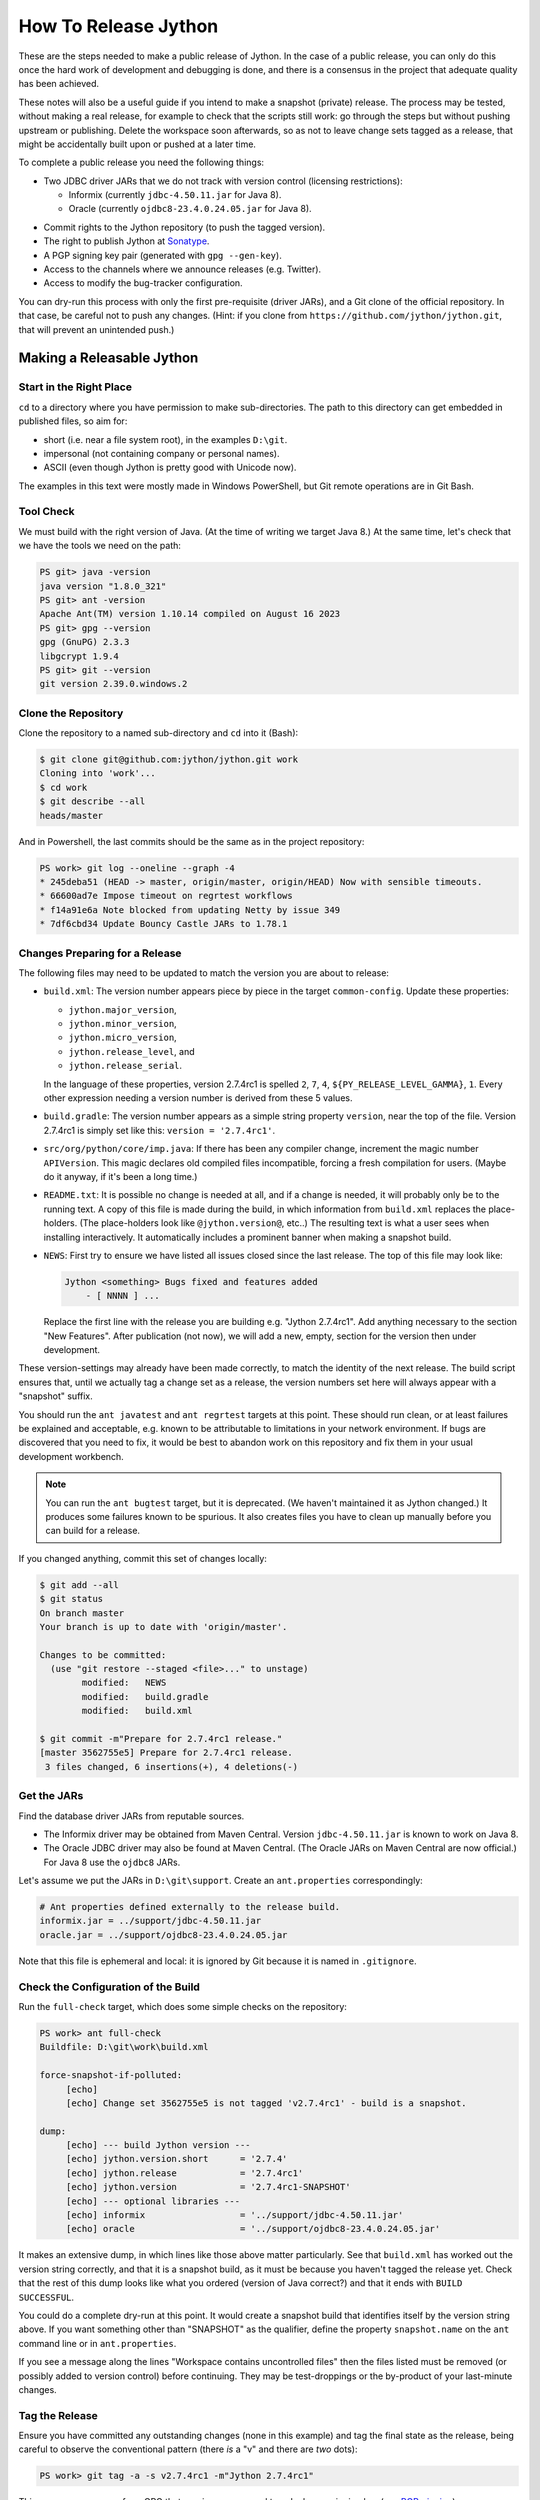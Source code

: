 =====================
How To Release Jython
=====================

These are the steps needed to make a public release of Jython.
In the case of a public release,
you can only do this once the hard work of development and debugging is done,
and there is a consensus in the project that adequate quality has been achieved.

These notes will also be a useful guide if you intend to make a snapshot (private) release.
The process may be tested, without making a real release,
for example to check that the scripts still work:
go through the steps but without pushing upstream or publishing.
Delete the workspace soon afterwards,
so as not to leave change sets tagged as a release,
that might be accidentally built upon or pushed at a later time.

To complete a public release you need the following things:

* Two JDBC driver JARs that we do not track with version control (licensing restrictions):

  * Informix (currently ``jdbc-4.50.11.jar`` for Java 8).
  * Oracle (currently ``ojdbc8-23.4.0.24.05.jar`` for Java 8).

.. Padding. See https://github.com/sphinx-doc/sphinx/issues/2258

* Commit rights to the Jython repository (to push the tagged version).
* The right to publish Jython at Sonatype_.
* A PGP signing key pair (generated with ``gpg --gen-key``).
* Access to the channels where we announce releases (e.g. Twitter).
* Access to modify the bug-tracker configuration.

You can dry-run this process with only the first pre-requisite (driver JARs),
and a Git clone of the official repository.
In that case, be careful not to push any changes.
(Hint: if you clone from ``https://github.com/jython/jython.git``,
that will prevent an unintended push.)

.. _Sonatype: https://oss.sonatype.org


Making a Releasable Jython
==========================

Start in the Right Place
------------------------

``cd`` to a directory where you have permission to make sub-directories.
The path to this directory can get embedded in published files,
so aim for:

* short (i.e. near a file system root), in the examples ``D:\git``.
* impersonal (not containing company or personal names).
* ASCII (even though Jython is pretty good with Unicode now).

The examples in this text were mostly made in Windows PowerShell,
but Git remote operations are in Git Bash.


Tool Check
----------

We must build with the right version of Java.
(At the time of writing we target Java 8.)
At the same time, let's check that we have the tools we need on the path:

..  code-block:: ps1con

    PS git> java -version
    java version "1.8.0_321"
    PS git> ant -version
    Apache Ant(TM) version 1.10.14 compiled on August 16 2023
    PS git> gpg --version
    gpg (GnuPG) 2.3.3
    libgcrypt 1.9.4
    PS git> git --version
    git version 2.39.0.windows.2


Clone the Repository
--------------------

Clone the repository to a named sub-directory and ``cd`` into it (Bash):

..  code-block:: bash

    $ git clone git@github.com:jython/jython.git work
    Cloning into 'work'...
    $ cd work
    $ git describe --all
    heads/master

And in Powershell,
the last commits should be the same as in the project repository:

..  code-block:: ps1con

    PS work> git log --oneline --graph -4
    * 245deba51 (HEAD -> master, origin/master, origin/HEAD) Now with sensible timeouts.
    * 66600ad7e Impose timeout on regrtest workflows
    * f14a91e6a Note blocked from updating Netty by issue 349
    * 7df6cbd34 Update Bouncy Castle JARs to 1.78.1

.. _changes-preparing-for-a-release:

Changes Preparing for a Release
-------------------------------

The following files may need to be updated to match the version you are about to release:

* ``build.xml``: The version number appears piece by piece in the target ``common-config``.
  Update these properties:

  * ``jython.major_version``,
  * ``jython.minor_version``,
  * ``jython.micro_version``,
  * ``jython.release_level``, and
  * ``jython.release_serial``.

  In the language of these properties,
  version 2.7.4rc1 is spelled ``2``, ``7``, ``4``, ``${PY_RELEASE_LEVEL_GAMMA}``, ``1``.
  Every other expression needing a version number is derived from these 5 values.
* ``build.gradle``: The version number appears as a simple string property ``version``,
  near the top of the file.
  Version 2.7.4rc1 is simply set like this: ``version = '2.7.4rc1'``.
* ``src/org/python/core/imp.java``: If there has been any compiler change,
  increment the magic number ``APIVersion``.
  This magic declares old compiled files incompatible, forcing a fresh compilation for users.
  (Maybe do it anyway, if it's been a long time.)
* ``README.txt``: It is possible no change is needed at all,
  and if a change is needed, it will probably only be to the running text.
  A copy of this file is made during the build,
  in which information from ``build.xml`` replaces the place-holders.
  (The place-holders look like ``@jython.version@``, etc..)
  The resulting text is what a user sees when installing interactively.
  It automatically includes a prominent banner when making a snapshot build.
* ``NEWS``: First try to ensure we have listed all issues closed since the last release.
  The top of this file may look like:

  ..  code-block:: text

      Jython <something> Bugs fixed and features added
          - [ NNNN ] ...

  Replace the first line with the release you are building
  e.g. "Jython 2.7.4rc1".
  Add anything necessary to the section "New Features".
  After publication (not now),
  we will add a new, empty, section for the version then under development.

These version-settings may already have been made correctly,
to match the identity of the next release.
The build script ensures that, until we actually tag a change set as a release,
the version numbers set here will always appear with a "snapshot" suffix.

You should run the ``ant javatest`` and ``ant regrtest`` targets at this point.
These should run clean, or at least failures be explained and acceptable,
e.g. known to be attributable to limitations in your network environment.
If bugs are discovered that you need to fix,
it would be best to abandon work on this repository and
fix them in your usual development workbench.

..  note:: You can run the ``ant bugtest`` target, but it is deprecated.
    (We haven't maintained it as Jython changed.)
    It produces some failures known to be spurious.
    It also creates files you have to clean up manually before you can build for a release.

If you changed anything, commit this set of changes locally:

..  code-block:: bash

    $ git add --all
    $ git status
    On branch master
    Your branch is up to date with 'origin/master'.

    Changes to be committed:
      (use "git restore --staged <file>..." to unstage)
            modified:   NEWS
            modified:   build.gradle
            modified:   build.xml

    $ git commit -m"Prepare for 2.7.4rc1 release."
    [master 3562755e5] Prepare for 2.7.4rc1 release.
     3 files changed, 6 insertions(+), 4 deletions(-)


Get the JARs
------------

Find the database driver JARs from reputable sources.

* The Informix driver may be obtained from Maven Central.
  Version ``jdbc-4.50.11.jar`` is known to work on Java 8.

* The Oracle JDBC driver may also be found at Maven Central.
  (The Oracle JARs on Maven Central are now official.)
  For Java 8 use the ``ojdbc8`` JARs.

Let's assume we put the JARs in ``D:\git\support``.
Create an ``ant.properties`` correspondingly:

..  code-block:: properties

    # Ant properties defined externally to the release build.
    informix.jar = ../support/jdbc-4.50.11.jar
    oracle.jar = ../support/ojdbc8-23.4.0.24.05.jar

Note that this file is ephemeral and local:
it is ignored by Git because it is named in ``.gitignore``.


Check the Configuration of the Build
------------------------------------

Run the ``full-check`` target, which does some simple checks on the repository:

..  code-block:: ps1con

    PS work> ant full-check
    Buildfile: D:\git\work\build.xml

    force-snapshot-if-polluted:
         [echo]
         [echo] Change set 3562755e5 is not tagged 'v2.7.4rc1' - build is a snapshot.

    dump:
         [echo] --- build Jython version ---
         [echo] jython.version.short      = '2.7.4'
         [echo] jython.release            = '2.7.4rc1'
         [echo] jython.version            = '2.7.4rc1-SNAPSHOT'
         [echo] --- optional libraries ---
         [echo] informix                  = '../support/jdbc-4.50.11.jar'
         [echo] oracle                    = '../support/ojdbc8-23.4.0.24.05.jar'

It makes an extensive dump,
in which lines like those above matter particularly.
See that ``build.xml`` has worked out the version string correctly,
and that it is a snapshot build,
as it must be because you haven't tagged the release yet.
Check that the rest of this dump looks like what you ordered
(version of Java correct?)
and that it ends with ``BUILD SUCCESSFUL``.

You could do a complete dry-run at this point.
It would create a snapshot build that identifies itself by the version string above.
If you want something other than "SNAPSHOT" as the qualifier,
define the property ``snapshot.name`` on the ``ant`` command line or in ``ant.properties``.

If you see a message along the lines "Workspace contains uncontrolled files"
then the files listed must be removed (or possibly added to version control) before continuing.
They may be test-droppings or the by-product of your last-minute changes.


Tag the Release
---------------

Ensure you have committed any outstanding changes (none in this example)
and tag the final state as the release,
being careful to observe the conventional pattern
(there *is* a "v" and there are *two* dots):

..  code-block:: ps1con

    PS work> git tag -a -s v2.7.4rc1 -m"Jython 2.7.4rc1"

This may open a pop-up from GPG
that requires a password to unlock your signing key
(see `PGP-signing`_).

Note that ``git tag -a`` creates a sort of commit.
It will need to be pushed eventually,
but the current state of your repository is still at the change set tagged.
If something goes wrong after this point but before the eventual push to the repository,
that requires changes and a fresh commit,
it is possible to delete the tag with ``git tag -d v2.7.4b2``,
and make it again at the new tip when you're ready.
The Git book explains why you should not `delete a tag after the push`_.

We follow CPython in signing the tag with GPG as indicated in :pep:`101`
and the `CPython release-tools`_.
See the section :ref:`PGP-signing` for how to generate a key.
(If you are doing a dry-run you can avoid the signing by dropping the `-s` option.)

As explained in `signing Git commits with GPG`_,
``gpg`` as supplied with *Git for Windows*
and *GnuPG for Windows* disagree about the location of your keys.
In order for signing to work,
it may be necessary to prepare your installation of Git (one time only)
to select the full version of *GnuPG for Windows* as follows.

..  code-block:: ps1con

    git config --global gpg.program $env:localappdata\gnupg\bin\gpg.exe


.. _signing Git commits with GPG: https://jamesmckay.net/2016/02/signing-git-commits-with-gpg-on-windows/
.. _CPython release-tools: https://github.com/python/release-tools
.. _delete a tag after the push: https://git-scm.com/docs/git-tag#_discussion


Ant Build for Release
---------------------

Run the ``full-check`` target again:

..  code-block:: ps1con

    PS work> ant full-check
    Buildfile: D:\git\work\build.xml

         [echo] Build is for release of 2.7.4rc1.

         [echo] jython.version            = '2.7.4rc1'

This time the script confirms it is a release
and the version appears without the "SNAPSHOT" qualifier.

If all remains well with the properties dumped, run the ``full-build`` target.
This outputs the same dump as ``full-check`` and goes on to build the release artifacts.
``build.xml`` does not force a snapshot build on you now
because the source tree is clean and the tag corresponds to the version.

The artifacts of interest are produced in the ``./dist`` directory and they are:

#. ``jython.jar``
#. ``jython-installer.jar``
#. ``jython-standalone.jar``
#. ``sources.jar``
#. ``javadoc.jar``

..  note:: At the time of writing, the ``javadoc`` sub-target produces many warnings.
    Java 8 is much stricter than Java 7 about correct Javadoc.
    These are not fatal to the build:
    they are a sign that our documentation is a bit shabby (and always was secretly).


Gradle Build for Release
------------------------

We can also build a slim JAR (one *not* containing its dependencies) using Gradle.
The Gradle build was released experimentally in Jython 2.7.2.
Now users have a little experience using this JAR for applications,
we consider it a normal part of the build.

Gradle operates a build entirely parallel to the Ant build,
where everything is regenerated from source,
working in folder ``./build2``.

..  code-block:: ps1con

    PS work> .\gradlew --console=plain publish
    > Task :generateVersionInfo
    This build is for v2.7.4rc1.

    > Task :generateGrammarSource
    ...
    > Task :compileJava
    > Task :expose
    > Task :mergeExposed
    > Task :mergePythonLib
    > Task :copyLib
    > Task :processResources
    > Task :classes
    > Task :pycompile
    > Task :jar
    > Task :generateMetadataFileForMainPublication
    > Task :generatePomFileForMainPublication
    > Task :javadoc
    ...
    > Task :javadocJar
    > Task :sourcesJar
    > Task :publishMainPublicationToStagingRepoRepository
    > Task :publish

    BUILD SUCCESSFUL in 10m 10s
    16 actionable tasks: 16 executed

Don't worry, this doesn't actually *publish* Jython.
When the build finishes, a JAR that is potentially fit to publish,
and its subsidiary artifacts (source, javadoc, checksums),
will have been created in ``./build2/stagingRepo/org/python/jython-slim/2.7.4rc1``.

It can also be "published" to your local Maven cache (usually ``~/.m2/repository``
with the task ``publishMainPublicationToMavenLocal``.
This need not be done as part of a release,
but can be useful in verification using a Gradle or Maven build that references it
(see the section :ref:`jython-slim-regrtest`).

.. _test-what-you-built:

Test what you built
-------------------

At this point, take the stand-alone and installer JARs to an empty directory elsewhere,
and try to use them in a new shell session.
In the example, the local directory ``inst`` is chosen as the target in the installer.
Let's use Java 11, different from the version we built with.

..  code-block:: ps1con

    PS 274rc1-trial> mkdir kit
    PS 274rc1-trial> copy "D:\git\work\dist\jython*.jar" .\kit
    PS 274rc1-trial> java -jar kit\jython-installer.jar
    WARNING: An illegal reflective access operation has occurred
    ...
    DEPRECATION: A future version of pip will drop support for Python 2.7.
    ...
    Successfully installed pip-19.1 setuptools-41.0.1

It is worth checking the manifests:

..  code-block:: ps1con

    PS 274rc1-trial> jar -xf .\kit\jython-standalone.jar META-INF
    PS 274rc1-trial> cat .\META-INF\MANIFEST.MF
    Manifest-Version: 1.0
    Ant-Version: Apache Ant 1.10.14
    Created-By: 1.8.0_321-b07 (Oracle Corporation)
    Main-Class: org.python.util.jython
    Built-By: Jeff
    Automatic-Module-Name: org.python.jython2.standalone
    Implementation-Vendor: Python Software Foundation
    Implementation-Title: Jython fat jar with stdlib
    Implementation-Version: 2.7.4rc1

    Name: Build-Info
    version: 2.7.4rc1
    git-build: true
    oracle: true
    informix: true
    build-compiler: modern
    jdk-target-version: 1.8
    debug: true

And similarly in other JARs ``inst\jython.jar``, ``kit\jython-installer.jar``.


Installation ``regrtest``
^^^^^^^^^^^^^^^^^^^^^^^^^

The real test consists in running the regression tests:

..  code-block:: ps1con

    PS 274rc1-trial> inst\bin\jython -m test.regrtest -e
    == 2.7.4rc1 (tags/v2.7.4rc1:3562755e5, Jul 29 2024, 14:01:55)
    == [Java HotSpot(TM) 64-Bit Server VM (Oracle Corporation)]
    == platform: java11.0.22
    == encodings: stdin=ms936, stdout=ms936, FS=utf-8
    == locale: default=('en_GB', 'windows-1252'), actual=(None, None)
    test_grammar
    test_opcodes
    test_dict
    ...
    4 fails unexpected:
        test___all__ test_gc_jy test_import_jy test_ssl_jy

These failures are false alarms.

* ``test___all__``, ``test_gc_jy``  and ``test_import_jy`` fail,
  and others are skipped,
  because we (deliberately) do not include certain test resources.
* ``test_ssl_jy`` fails because of `bjo issue 2858`_.
* ``test_sort`` also fails intermittently on later versions of Java.

.. _bjo issue 2858: https://bugs.jython.org/issue2858


Stand-alone ``regrtest``
^^^^^^^^^^^^^^^^^^^^^^^^

The stand-alone JAR does not include the tests,
but one may run them by supplying a copy of the test modules as below.
The point of copying (only) the test directory to ``TestLib/test``,
rather than putting ``inst/Lib`` on the path,
is to ensure that other modules are tested from the stand-alone JAR itself.
There will be many failures.
When the author last tried, they were these:

..  code-block:: ps1con

    PS 274rc1-trial> copy -r inst\Lib\test TestLib\test
    PS 274rc1-trial> $env:JYTHONPATH = ".\TestLib"
    PS 274rc1-trial> java -jar kit\jython-standalone.jar -m test.regrtest -e
    == 2.7.4rc1 (tags/v2.7.4rc1:3562755e5, Jul 29 2024, 14:01:55)
    == [Java HotSpot(TM) 64-Bit Server VM (Oracle Corporation)]
    == platform: java11.0.22
    == encodings: stdin=ms936, stdout=ms936, FS=utf-8
    == locale: default=('en_GB', 'windows-1252'), actual=(None, None)
    test_grammar
    test_opcodes
    ...
    test_zlib
    test_zlib_jy
    338 tests OK.
    17 tests skipped:
        test_codecmaps_hk test_coerce_jy test_curses test_dict2java
        test_exceptions_jy test_java_integration test_java_subclasses
        test_java_visibility test_jbasic test_joverload test_jy_internals
        test_set_jy test_smtpnet test_socketserver test_subprocess
        test_urllib2net test_urllibnet
    10 skips unexpected:
        test_coerce_jy test_dict2java test_exceptions_jy
        test_java_integration test_java_subclasses test_java_visibility
        test_jbasic test_joverload test_jy_internals test_set_jy
    33 tests failed:
        test_argparse test_classpathimporter test_cmd_line
        test_cmd_line_script test_codecs_jy test_compile_jy test_email_jy
        test_email_renamed test_gc_jy test_httpservers test_import
        test_import_jy test_json test_jython_initializer
        test_jython_launcher test_lib2to3 test_linecache test_marshal
        test_os_jy test_pdb test_platform test_popen test_quopri test_repr
        test_site test_site_jy test_ssl_jy test_sys test_sys_jy
        test_threading test_urllib2 test_warnings test_zipimport_support
    33 fails unexpected:
        test_argparse test_classpathimporter test_cmd_line
        test_cmd_line_script test_codecs_jy test_compile_jy test_email_jy
        test_email_renamed test_gc_jy test_httpservers test_import
        test_import_jy test_json test_jython_initializer
        test_jython_launcher test_lib2to3 test_linecache test_marshal
        test_os_jy test_pdb test_platform test_popen test_quopri test_repr
        test_site test_site_jy test_ssl_jy test_sys test_sys_jy
        test_threading test_urllib2 test_warnings test_zipimport_support

Most of these failures are in tests that assume
the library is a real file system.
Others arise because we do not include certain JARs needed for the test.
It is necessary to pick through the failures carefully
to detect which are real.

.. note:: We could probably do this better through skips in the tests,
   sensitive to running stand-alone,
   or (widely useful) a broader interpretation of "file path" in Jython,
   reflecting the importance of the JAR file system in Java.

   We should do this occasionally, and not just when trying to release.
   Some of the failures are genuine problems,
   by chance revealed only in the stand-alone version.


.. _jython-slim-regrtest:

Slim (Gradle) ``regrtest``
^^^^^^^^^^^^^^^^^^^^^^^^^^

There is not currently a pre-prepared way to test
the Gradle-built JAR (``jython-slim``),
but it is not difficult to create something.
For this, it is necessary to publish to a local repository,
such as your personal Maven cache:

..  code-block:: ps1con

    PS work> .\gradlew --console=plain publishMainPublicationToMavenLocal

This will deliver build artifacts to
``~/.m2/repository/org/python/jython-slim/2.7.4rc1``.
One can construct an application to run with that as a dependency like this:

..  code-block:: groovy

    // Application importing the jython-slim JAR.
    plugins {
        id 'application'
    }

    repositories {
        mavenLocal()
        mavenCentral()
    }

    dependencies {
        implementation 'org.python:jython-slim:2.7.4rc1'
    }

    application {
        mainClass = 'uk.co.farowl.jython.slimdemo.RegressionTest'
    }


The following executes ``test.regrtest``
using the same local copy of the tests
prepared for the stand-alone Jython.

..  code-block:: java

    package uk.co.farowl.jython.slimdemo;
    import org.python.util.PythonInterpreter;
    public class RegressionTest {
        public static void main(String[] args) {
            try (PythonInterpreter interp = new PythonInterpreter()) {
                interp.exec("import sys, os");
                interp.exec("sys.path[0] = os.sep.join(['.', 'TestLib'])");
                interp.exec("sys.argv[1:] = ['-e']");
                interp.exec("from test import regrtest as rt");
                interp.exec("rt.main()");
            }
        }
    }

Tests have about the same success rate as for the stand-alone Jython JAR.
Notably ``test_ssl_jy`` passes here because a genuine (not wrapped)
Bouncy Castle JAR is on the path.

Tests end with a failure status under Gradle, even when all tests pass,
because ``regrtest`` calls ``sys.exit``,
which raises ``SystemExit``.
It looks like:

..  code-block:: text

    333 tests OK.
    ...
    33 tests failed:
    ...
    Exception in thread "MainThread" Traceback (most recent call last):
      File "<string>", line 1, in <module>
      File ".\TestLib\test\regrtest.py", line 521, in main
        sys.exit(surprises > 0)
    SystemExit: True

One could improve the driver program, but it is complicated to do properly.


.. _jython-push-with-tag:

Only now is it safe to ``git push``
-----------------------------------

If testing convinces you this is a build we should let loose
on an unsuspecting public,
it is time to push these changes and the tag you made
upstream to the Jython repository.
Back in the place where the release was built (and using Bash):

..  code-block:: bash

    $ git push --follow-tags

Try very hard not to push a tag you later regret
(e.g. on the wrong change set or a version still needing a fix).
It is problematic to `delete a tag after the push`_.
It is better to increment the version,
which is painless if it is an ``a``, ``b``, or ``rc`` release.


Build the Bundles to Publish
----------------------------

The artifacts for Maven are built using a separate script ``maven/build.xml``.

..  code-block:: text

    PS work> ant -f maven\build.xml
    Buildfile: D:\git\work\maven\build.xml
    ...
    validate-template-pom:
    [xmlvalidate] 1 file(s) have been successfully validated.
    ...
    BUILD SUCCESSFUL
    Total time: 2 minutes 27 seconds

During the build, ``gpg`` may prompt you (in a dialogue box)
for the pass-phrase that protects your private signing key.
This leaves the following new artifacts in ``./publications``:

* ``jython-2.7.4rc1-bundle.jar``
* ``jython-standalone-2.7.4rc1-bundle.jar``
* ``jython-installer-2.7.4rc1-bundle.jar``
* ``jython-slim-2.7.4rc1-bundle.jar``


Publication
===========

Account
-------

In order to publish the bundles created in ``./publications``,
it is necessary to have an account with access to ``groupId`` ``org.python``,
which Sonatype will grant given the support of an existing owner.
(This is a human process administered through JIRA.)
There is an extensive `Sonatype OSSRH Guide`_
about getting and using an account.

.. _PGP-signing:

PGP Signing
-----------

You need a PGP signing key pair (generated with ``gpg --gen-key``)
on the computer where you are working.
This must be published through the pool of PGP key servers
for Sonatype to pick up,
and so reassure users that
this release of Jython is really from the project.

The infrastructure of PGP has been overhauled
since the previous version of these notes was written.
Follow the Sonatype guide `Working with PGP Signatures`_,
which now appears to have been updated with the changes.

..  code-block:: text

    PS work> gpg --list-secret-keys
    C:\Users\Jeff\AppData\Roaming\gnupg\pubring.kbx
    -----------------------------------------------
    sec   rsa2048 2019-10-20 [SC] [expires: 2028-02-26]
          C8C4B9DC1E031F788B12882B875C3EF9DC4638E3
    uid           [ultimate] Jeff Allen <ja.py@farowl.co.uk>
    ssb   rsa2048 2019-10-20 [E] [expires: 2028-02-26]

The `OpenPGP key server`_ provides an interface to query
a PGP public key.
PGP servers form a pool.
It may take a few hours for your key to wash up at the machine
Sonatype consults.

Generation and publication of a key are one-time actions,
except that the key has a finite lifetime with possible extensions.
(The key here has been extended twice.)
See `Working with PGP Signatures`_ for how to extend the life of a key.

.. note:: You may decide to create a new key for signing future releases.
    The key that was used to sign past releases should remain valid
    so that users can still validate those past releases.
    Renewing an old key is a valid and useful thing to do.
    (An exception might occur when the old *private* key is thought
    to have been lost.)

.. _Sonatype OSSRH Guide: https://central.sonatype.org/pages/ossrh-guide.html
.. _Working with PGP Signatures: https://central.sonatype.org/publish/requirements/gpg/
.. _OpenPGP key server: https://keys.openpgp.org


Publication via Sonatype
------------------------

You are now ready to upload bundles acceptable to Sonatype.

* Go to the Sonatype_ repository manager and log in.
* Under "Build Promotion" select "Staging Upload".
* On the "Staging Upload" tab, and the Upload Mode drop-down,
  select "Artifact Bundle".
* Navigate to the ``./publications`` folder and upload in turn:

  * ``jython-slim-2.7.4rc1-bundle.jar``
  * ``jython-2.7.4rc1-bundle.jar``
  * ``jython-standalone-2.7.4rc1-bundle.jar``
  * ``jython-installer-2.7.4rc1-bundle.jar``

  For some reason (privacy?) the display shows a fake file path
  but the name is correct.
  Each upload creates a "staging repository".

.. note:: You may get a report (e-mail) from Sonatype Lift at this point
  reporting potential vulnerabilities in dependencies.
  (It seems only to work on the ``-slim`` JAR, which is why we upload it first.)
  If any vulnerability is sufficiently serious to warrant upgrading JARs,
  treat this as a late test failure:
  assuming you pushed the tag (`jython-push-with-tag`_ above),
  increment the patch level number and repeat the release process (this page).

You may discard (drop) Repositories that you decide not to publish
from the "Staging Repositories" tab in the repository manager.

* Under "Build Promotion" select the "Staging Repositories" tab.
* Check (on the "Activity" tab)
  that the upload reached "Close" with good status,
  If not, it should tell you what is lacking and you have to go back and fix it.
* In a fresh directory,
  download the (as yet unreleased) artifacts from Sonatype and test them,
  repeating the section :ref:`test-what-you-built`.
  A staging URL has form:
  ``https://oss.sonatype.org/content/repositories/orgpython-1105``
  where the final number increments with each upload.
* When you are absolutely satisfied ... "Release" the bundles.
  This will cause them to appear in the Maven `Central Repository`_
  (takes an hour or two).

.. warning:: Release at Sonatype is irreversible.

.. _Central Repository: https://search.maven.org/


Announcement
------------

.. note:: This section is slightly modified from Frank's notes,
   untested since recent changes.

* update files in (or make a PR against) the `website repository`_
  that reference the current release:

  * Add to the `website news page`_ (``news.md``)
  * Ensure links on the `website front page`_ (``index.md``)
    and `website download page`_ (``download.md``) reflect:

    * the latest stable release
    * the current alpha, beta, or candidate release (if any to be advertised)

  Exactly what you do here will depend on the kind of release you just made.

* change the ``#jython`` irc channel topic
* announce on twitter (as jython), irc channel, mailing lists, blog ...
* In the bug tracker:

  * add the new version, against which to report bugs.
  * add a new milestone (future version), against which to plan delivery.

.. _website repository: https://github.com/jython/jython.github.io
.. _website front page: https://www.jython.org/index
.. _website news page: https://www.jython.org/news
.. _website download page: https://www.jython.org/download



Ready for new work
==================

After a release,
Jython in the development environment
should no longer identify itself as the version just released, so we increment the version string.
We do not know for sure the version next to be publicly released,
so we use the smallest increment that results in a valid version number.

After an alpha, beta or release candidate,
assume the successor version to be a one-up serial of the *same* release level,
incrementing ``jython.release_serial``.
After a final release,
assume the successor to be an alpha of the next micro-release.
For example, ``2.7.2b2`` is followed by ``2.7.2b3``,
and ``2.7.2`` by ``2.7.3a1``.

If the version under development is ostensibly ``2.7.4b3``,
the build system will label the code as ``2.7.4b3-DEV`` in builds.
If you build an installer, or dry-run a release, it will be ``2.7.4b3-SNAPSHOT``.
You can read this as a version that "may eventually become" ``2.7.4b3`` etc..

The version under development in this scheme will often be one that never sees a release.
E.g. when we are apparently working on ``2.7.4b3``,
the next release is quite likely to be ``2.7.4rc1`` instead.
The build files will have to be edited to produce that when that time comes.
We always hope that the version string printed in regression tests will ultimately be wrong.
It's a harmless paradox.

Make this change in both ``build.xml`` and ``build.gradle``.
See the section :ref:`changes-preparing-for-a-release` for details.

In ``NEWS``, add a new, empty, section in the development history that looks like this:

..  code-block:: text

    Jython <successor version>

      Bugs fixed

Commit and push this change upstream.

.. note:: The new features are associated with the prospective final release,
   not the alpha or beta that introduced them.
